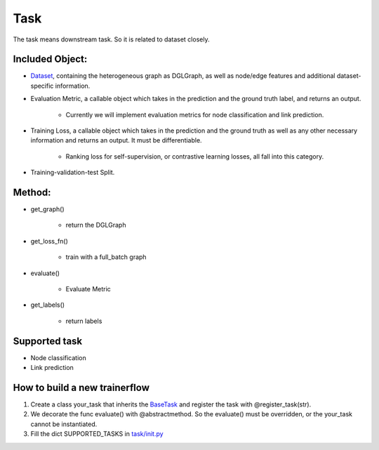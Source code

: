 .. _pipeline-task:

Task
======

The task means downstream task. So it is related to dataset closely.

Included Object:
--------------------

* `Dataset <https://github.com/BUPT-GAMMA/OpenHGNN/blob/main/openhgnn/dataset/#Dataset>`_, containing the heterogeneous graph as DGLGraph, as well as node/edge features and additional dataset-specific information.
* Evaluation Metric, a callable object which takes in the prediction and the ground truth label, and returns an output.

   * Currently we will implement evaluation metrics for node classification and link prediction.
* Training Loss, a callable object which takes in the prediction and the ground truth as well as any other necessary information and returns an output. It must be differentiable.

   * Ranking loss for self-supervision, or contrastive learning losses, all fall into this category.
* Training-validation-test Split.

Method:
-------

* get_graph()

   * return the DGLGraph
* get_loss_fn()

   * train with a full_batch graph
* evaluate()

   * Evaluate Metric
* get_labels()

   * return labels

Supported task
------------------

* Node classification
* Link prediction

How to build a new trainerflow
---------------------------------

1. Create a class your_task that inherits the `BaseTask <https://github.com/BUPT-GAMMA/OpenHGNN/blob/main/openhgnn/tasks/base_task.py>`_ and register the task with @register_task(str).
2. We decorate the func evaluate() with @abstractmethod. So the evaluate() must be overridden, or the your_task cannot be instantiated.
3. Fill the dict SUPPORTED_TASKS in `task/init.py <https://github.com/BUPT-GAMMA/OpenHGNN/blob/main/openhgnn/tasks/__init__.py>`_